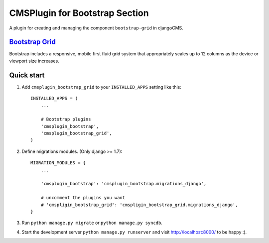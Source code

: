 CMSPlugin for Bootstrap Section
===============================

A plugin for creating and managing the component ``bootstrap-grid`` in djangoCMS.

`Bootstrap Grid <http://getbootstrap.com/css/#grid>`_
-----------------------------------------------------

Bootstrap includes a responsive, mobile first fluid grid system that appropriately scales up to 12 columns as the device or viewport size increases.

Quick start
-----------

1. Add ``cmsplugin_bootstrap_grid`` to your ``INSTALLED_APPS`` setting like this::

    INSTALLED_APPS = (
        ...

        # Bootstrap plugins
        'cmsplugin_bootstrap',
        'cmsplugin_bootstrap_grid',
    )

2. Define migrations modules. (Only django >= 1.7)::

    MIGRATION_MODULES = {
        ...

        'cmsplugin_bootstrap': 'cmsplugin_bootstrap.migrations_django',

        # uncomment the plugins you want
        # 'cmspligin_bootstrap_grid': 'cmspligin_bootstrap_grid.migrations_django',
    }

3. Run ``python manage.py migrate`` or ``python manage.py syncdb``.

4. Start the development server ``python manage.py runserver`` and visit http://localhost:8000/
   to be happy :).
